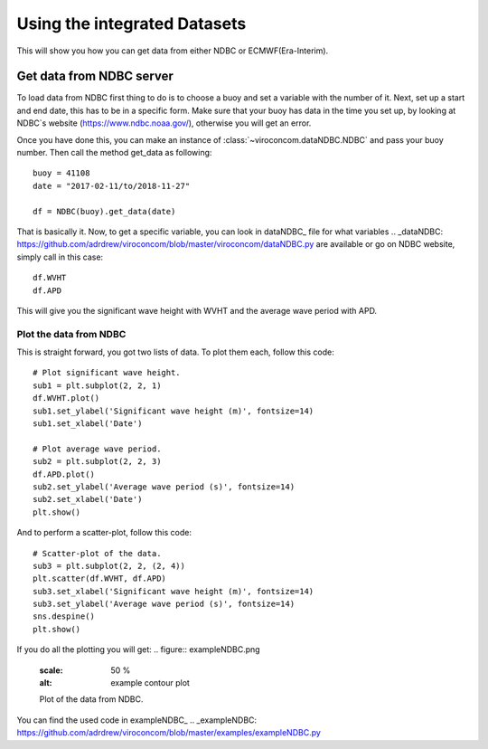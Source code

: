 *****************************
Using the integrated Datasets
*****************************
This will show you how you can get data from either NDBC or ECMWF(Era-Interim).

Get data from NDBC server
=========================

To load data from NDBC first thing to do is to choose a buoy and set a variable with the number of it.
Next, set up a start and end date, this has to be in a specific form. Make sure that your buoy has data in the time you
set up, by looking at NDBC`s website (https://www.ndbc.noaa.gov/), otherwise you will get an error.

Once you have done this, you can make an instance of :class:`~viroconcom.dataNDBC.NDBC` and pass your buoy number.
Then call the method get_data as following::

    buoy = 41108
    date = "2017-02-11/to/2018-11-27"

    df = NDBC(buoy).get_data(date)

That is basically it. Now, to get a specific variable, you can look in dataNDBC_ file for what variables
.. _dataNDBC: https://github.com/adrdrew/viroconcom/blob/master/viroconcom/dataNDBC.py
are available or go on NDBC website, simply call in this case::

    df.WVHT
    df.APD

This will give you the significant wave height with WVHT and the average wave period with APD.

Plot the data from NDBC
-----------------------
This is straight forward, you got two lists of data.
To plot them each, follow this code::

    # Plot significant wave height.
    sub1 = plt.subplot(2, 2, 1)
    df.WVHT.plot()
    sub1.set_ylabel('Significant wave height (m)', fontsize=14)
    sub1.set_xlabel('Date')

    # Plot average wave period.
    sub2 = plt.subplot(2, 2, 3)
    df.APD.plot()
    sub2.set_ylabel('Average wave period (s)', fontsize=14)
    sub2.set_xlabel('Date')
    plt.show()

And to perform a scatter-plot, follow this code::

    # Scatter-plot of the data.
    sub3 = plt.subplot(2, 2, (2, 4))
    plt.scatter(df.WVHT, df.APD)
    sub3.set_xlabel('Significant wave height (m)', fontsize=14)
    sub3.set_ylabel('Average wave period (s)', fontsize=14)
    sns.despine()
    plt.show()

If you do all the plotting you will get:
.. figure:: exampleNDBC.png
    :scale: 50 %
    :alt: example contour plot

    Plot of the data from NDBC.

You can find the used code in exampleNDBC_
.. _exampleNDBC: https://github.com/adrdrew/viroconcom/blob/master/examples/exampleNDBC.py
